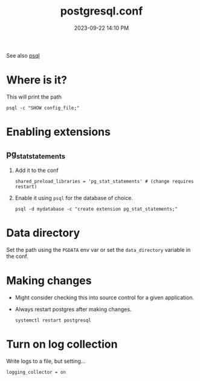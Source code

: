 :PROPERTIES:
:ID:       CD58C290-AF97-4882-98D9-2FCC7B61763E
:END:
#+title: postgresql.conf
#+date: 2023-09-22 14:10 PM
#+updated:  2023-12-13 11:00 AM
#+filetags: :postgres:

See also [[id:4D90F42B-B4DA-4CDA-9885-B8FF372FDB72][psql]]

* Where is it?
  This will print the path
  #+begin_src shell
    psql -c "SHOW config_file;"
  #+end_src

* Enabling extensions
** pg_stat_statements
   1. Add it to the conf
      #+begin_src
        shared_preload_libraries = 'pg_stat_statements'	# (change requires restart)
      #+end_src
   2. Enable it using ~psql~ for the database of choice.
      #+begin_src
        psql -d mydatabase -c "create extension pg_stat_statements;"
      #+end_src
* Data directory
  Set the path using the ~PGDATA~ env var or set the ~data_directory~ variable in
  the conf.
* Making changes
  - Might consider checking this into source control for a given application.
  - Always restart postgres after making changes.
     #+begin_src shell
      systemctl restart postgresql
     #+end_src
* Turn on log collection
  Write logs to a file, but setting...

  #+begin_src
  logging_collector = on
  #+end_src
